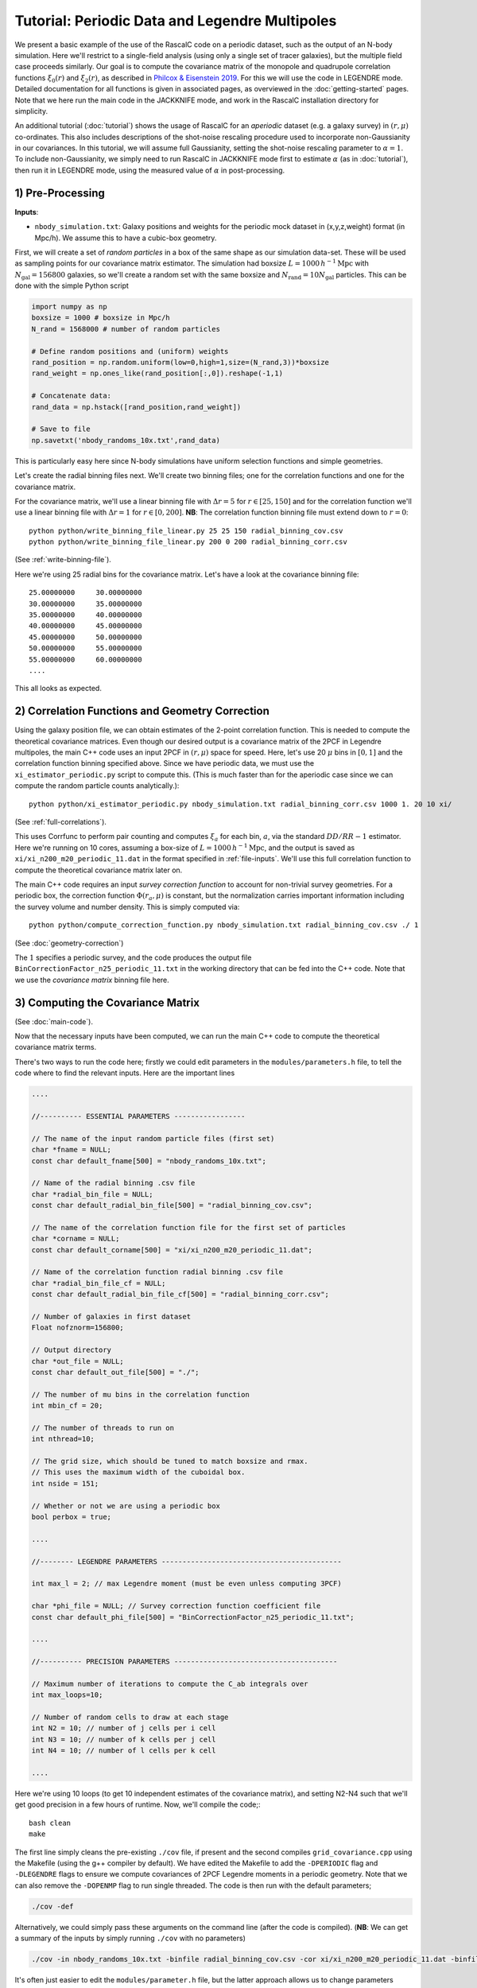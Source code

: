 Tutorial: Periodic Data and Legendre Multipoles
================================================

We present a basic example of the use of the RascalC code on a periodic dataset, such as the output of an N-body simulation. Here we'll restrict to a single-field analysis (using only a single set of tracer galaxies), but the multiple field case proceeds similarly. Our goal is to compute the covariance matrix of the monopole and quadrupole correlation functions :math:`\xi_0(r)` and :math:`\xi_2(r)`, as described in `Philcox & Eisenstein 2019 <https://arxiv.org/abs/1910.04764>`_. For this we will use the code in LEGENDRE mode. Detailed documentation for all functions is given in associated pages, as overviewed in the :doc:`getting-started` pages. Note that we here run the main code in the JACKKNIFE mode, and work in the RascalC installation directory for simplicity.

An additional tutorial (:doc:`tutorial`) shows the usage of RascalC for an *aperiodic* dataset (e.g. a galaxy survey) in :math:`(r,\mu)` co-ordinates. This also includes descriptions of the shot-noise rescaling procedure used to incorporate non-Gaussianity in our covariances. In this tutorial, we will assume full Gaussianity, setting the shot-noise rescaling parameter to :math:`\alpha=1`. To include non-Gaussianity, we simply need to run RascalC in JACKKNIFE mode first to estimate :math:`\alpha` (as in :doc:`tutorial`), then run it in LEGENDRE mode, using the measured value of :math:`\alpha` in post-processing.

1) Pre-Processing
------------------

**Inputs**:

- ``nbody_simulation.txt``: Galaxy positions and weights for the periodic mock dataset in (x,y,z,weight) format (in Mpc/h). We assume this to have a cubic-box geometry.

First, we will create a set of *random particles* in a box of the same shape as our simulation data-set. These will be used as sampling points for our covariance matrix estimator. The simulation had boxsize :math:`L = 1000\,h^{-1}\mathrm{Mpc}` with :math:`N_\mathrm{gal}=156800` galaxies, so we'll create a random set with the same boxsize and :math:`N_\mathrm{rand} = 10 N_\mathrm{gal}` particles. This can be done with the simple Python script

.. code-block:: python

    import numpy as np
    boxsize = 1000 # boxsize in Mpc/h
    N_rand = 1568000 # number of random particles

    # Define random positions and (uniform) weights
    rand_position = np.random.uniform(low=0,high=1,size=(N_rand,3))*boxsize
    rand_weight = np.ones_like(rand_position[:,0]).reshape(-1,1)

    # Concatenate data:
    rand_data = np.hstack([rand_position,rand_weight])

    # Save to file
    np.savetxt('nbody_randoms_10x.txt',rand_data)

This is particularly easy here since N-body simulations have uniform selection functions and simple geometries.

Let's create the radial binning files next. We'll create two binning files; one for the correlation functions and one for the covariance matrix.

For the covariance matrix, we'll use a linear binning file with :math:`\Delta r = 5` for :math:`r\in[25,150]` and for the correlation function we'll use a linear binning file with :math:`\Delta r = 1` for :math:`r\in[0,200]`. **NB**: The correlation function binning file must extend down to :math:`r = 0`::

    python python/write_binning_file_linear.py 25 25 150 radial_binning_cov.csv
    python python/write_binning_file_linear.py 200 0 200 radial_binning_corr.csv

(See :ref:`write-binning-file`).

Here we're using 25 radial bins for the covariance matrix. Let's have a look at the covariance binning file::

    25.00000000     30.00000000
    30.00000000     35.00000000
    35.00000000     40.00000000
    40.00000000     45.00000000
    45.00000000     50.00000000
    50.00000000     55.00000000
    55.00000000     60.00000000
    ....

This all looks as expected.


2) Correlation Functions and Geometry Correction
-------------------------------------------------

Using the galaxy position file, we can obtain estimates of the 2-point correlation function. This is needed to compute the theoretical covariance matrices. Even though our desired output is a covariance matrix of the 2PCF in Legendre multipoles, the main C++ code uses an input 2PCF in :math:`(r,\mu)` space for speed. Here, let's use 20 :math:`\mu` bins in :math:`[0,1]` and the correlation function binning specified above. Since we have periodic data, we must use the ``xi_estimator_periodic.py`` script to compute this. (This is much faster than for the aperiodic case since we can compute the random particle counts analytically.)::

    python python/xi_estimator_periodic.py nbody_simulation.txt radial_binning_corr.csv 1000 1. 20 10 xi/

(See :ref:`full-correlations`).

This uses Corrfunc to perform pair counting and computes :math:`\xi_a` for each bin, :math:`a`, via the standard :math:`DD/RR-1` estimator. Here we're running on 10 cores, assuming a box-size of :math:`L = 1000\,h^{-1}\mathrm{Mpc}`, and the output is saved as ``xi/xi_n200_m20_periodic_11.dat`` in the format specified in :ref:`file-inputs`. We'll use this full correlation function to compute the theoretical covariance matrix later on.

The main C++ code requires an input *survey correction function* to account for non-trivial survey geometries. For a periodic box, the correction function :math:`\Phi(r_a,\mu)` is constant, but the normalization carries important information including the survey volume and number density. This is simply computed via::

    python python/compute_correction_function.py nbody_simulation.txt radial_binning_cov.csv ./ 1

(See :doc:`geometry-correction`)

The :math:`1` specifies a periodic survey, and the code produces the output file ``BinCorrectionFactor_n25_periodic_11.txt`` in the working directory that can be fed into the C++ code. Note that we use the *covariance matrix* binning file here.

3) Computing the Covariance Matrix
------------------------------------

(See :doc:`main-code`).

Now that the necessary inputs have been computed, we can run the main C++ code to compute the theoretical covariance matrix terms.

There's two ways to run the code here; firstly we could edit parameters in the ``modules/parameters.h`` file, to tell the code where to find the relevant inputs. Here are the important lines

.. code-block:: c++

    ....

    //---------- ESSENTIAL PARAMETERS -----------------

    // The name of the input random particle files (first set)
    char *fname = NULL;
    const char default_fname[500] = "nbody_randoms_10x.txt";

    // Name of the radial binning .csv file
    char *radial_bin_file = NULL;
    const char default_radial_bin_file[500] = "radial_binning_cov.csv";

    // The name of the correlation function file for the first set of particles
    char *corname = NULL;
    const char default_corname[500] = "xi/xi_n200_m20_periodic_11.dat";

    // Name of the correlation function radial binning .csv file
    char *radial_bin_file_cf = NULL;
    const char default_radial_bin_file_cf[500] = "radial_binning_corr.csv";

    // Number of galaxies in first dataset
    Float nofznorm=156800;

    // Output directory
    char *out_file = NULL;
    const char default_out_file[500] = "./";

    // The number of mu bins in the correlation function
    int mbin_cf = 20;

    // The number of threads to run on
    int nthread=10;

    // The grid size, which should be tuned to match boxsize and rmax.
    // This uses the maximum width of the cuboidal box.
    int nside = 151;

    // Whether or not we are using a periodic box
    bool perbox = true;

    ....

    //-------- LEGENDRE PARAMETERS -------------------------------------------

    int max_l = 2; // max Legendre moment (must be even unless computing 3PCF)

    char *phi_file = NULL; // Survey correction function coefficient file
    const char default_phi_file[500] = "BinCorrectionFactor_n25_periodic_11.txt";

    ....

    //---------- PRECISION PARAMETERS ---------------------------------------

    // Maximum number of iterations to compute the C_ab integrals over
    int max_loops=10;

    // Number of random cells to draw at each stage
    int N2 = 10; // number of j cells per i cell
    int N3 = 10; // number of k cells per j cell
    int N4 = 10; // number of l cells per k cell

    ....

Here we're using 10 loops (to get 10 independent estimates of the covariance matrix), and setting N2-N4 such that we'll get good precision in a few hours of runtime. Now, we'll compile the code;::

    bash clean
    make

The first line simply cleans the pre-existing ``./cov`` file, if present and the second compiles ``grid_covariance.cpp`` using the Makefile (using the g++ compiler by default). We have edited the Makefile to add the ``-DPERIODIC`` flag and ``-DLEGENDRE`` flags to ensure we compute covariances of 2PCF Legendre moments in a periodic geometry. Note that we can also remove the ``-DOPENMP`` flag to run single threaded. The code is then run with the default parameters;

.. code-block:: bash

    ./cov -def

Alternatively, we could simply pass these arguments on the command line (after the code is compiled). (**NB**: We can get a summary of the inputs by simply running ``./cov`` with no parameters)

.. code-block:: bash

    ./cov -in nbody_randoms_10x.txt -binfile radial_binning_cov.csv -cor xi/xi_n200_m20_periodic_11.dat -binfile_cf radial_binning_corr.csv -norm 156800 -output ./ -mbin_cf 20 -nthread 10 -perbox -max_l 2 -phi_file BinCorrectionFactor_n25_periodic_11.txt -maxloops 10 -N2 10 -N3 20 -N4 40 -cf_loops 0

It's often just easier to edit the ``modules/parameter.h`` file, but the latter approach allows us to change parameters without recompiling the code. *NB*: Sometimes, this will crash with the error `Average particle density exceeds maximum advised particle density'; this is due to the ``-nside`` parameter being too low. To fix this, increase ``-nside`` to a larger (odd) value (default; 71).

This runs in under an hour on 10 cores here, giving output matrix components saved in the ``CovMatricesFull`` directory as ``.txt`` files. We'll now reconstruct these.

4) Post-Processing
-------------------

Although the C++ code computes all the relevant parts of the covariance matrices, it doesn't perform any reconstruction, since this is much more easily performed in Python. Post-processing is used to add together the relevant matrix outputs, constructing the full covariance and precision matrices.

For a single field analysis, this is run as follows, specifying the jackknife correlation functions, output covariance term directory and weights::

    python python/post_process_legendre.py ./ 25 2 10 ./ 1.

(See :ref:`post-processing-general`).

Here the first parameter gives the directory where the RascalC products are stored (i.e. the location of the ```CovMatricesFull`` directory), whilst the remained specify number of radial bins, maximum Legendre multipole, number of matrix estimates computed (equal to the ``-maxloops`` parameter in the C++ code) and the output directory. The *optional* last parameter is the shot-noise rescaling parameter. This cannot be computed from Legendre multipole binned data; to include it we must run the code in JACKKNIFE mode first then use the derived shot-noise rescaling parameter in the LEGENDRE mode post-processing (see :doc:`tutorial` for a tutorial on JACKKNIFE mode computations.)

If the covariance matrix terms have not converged sufficiently well (leading to a non-invertable covariance matrix) the Python code will exit prematurely and *not* give a reconstructed output file. This indicates that the main C++ code should be run for longer or with a larger number of random particles.

The output is a single compressed Python ``.npz`` file named ``Rescaled_Covariance_Matrices_Legendre_n25_l2.npz`` which contains the following analysis products:

    - Full theory covariance matrix :math:`C_{ab}(\alpha^*)`
    - Utilized shot-noise rescaling parameter :math:`\alpha^*` (either user-input or set to unity)
    - Effective number of mocks :math:`N_\mathrm{eff}`
    - Full quadratic bias :math:`\tilde{D}_{ab}` matrix
    - Individual full covariance matrix estimates :math:`C_{ab}^{(i)}(\alpha^*)`

Each matrix is stored as a two-dimensional array, with each index specifying both the radial bin and Legendre multipole. The elements are ordered first by Legendre multipole then by radial bin, such that the first elements is the :math:`\ell=0` element in the first radial bin, the second is the :math:`\ell=2` element in the first radial bin, etc.

This completes the analysis!
